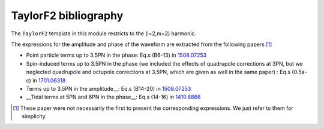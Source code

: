 TaylorF2 bibliography
---------------------

The ``TaylorF2`` template in this module restricts to the (l=2,m=2) harmonic. 

The expressions for the amplitude and phase of the waveform are extracted from the following papers [#]_

- Point particle terms up to 3.5PN in the phase: Eq.s (B6-13) in `1508.07253 <https://arxiv.org/abs/1508.07253>`_
- Spin-induced terms up to 3.5PN in the phase (we included the effects of quadrupole corrections at 3PN, but we neglected quadrupole and octupole corrections at 3.5PN, which are given as well in the same paper) : Eq.s (0.5a-c) in `1701.06318 <https://arxiv.org/abs/1701.06318>`_
- Terms up to 3.5PN in the amplitude__: Eq.s (B14-20) in  `1508.07253 <https://arxiv.org/abs/1508.07253>`_
- __Tidal terms at 5PN and 6PN in the phase__: Eq.s (14-16) in `1410.8866 <https://arxiv.org/abs/1410.8866>`_

.. [#] These paper were not necessarily the first to present the corresponding expressions. We just refer to them for simplicity.
